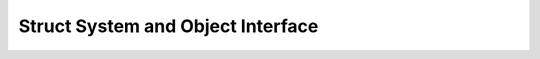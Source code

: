 .. Copyright (c) 1998 Lawrence Livermore National Security, LLC and other
   HYPRE Project Developers. See the top-level COPYRIGHT file for details.

   SPDX-License-Identifier: (Apache-2.0 OR MIT)


.. _sec-Struct-Interface:

Struct System and Object Interface
==============================================================================

.. doxygengroup:: StructInterface
   :project: hypre


